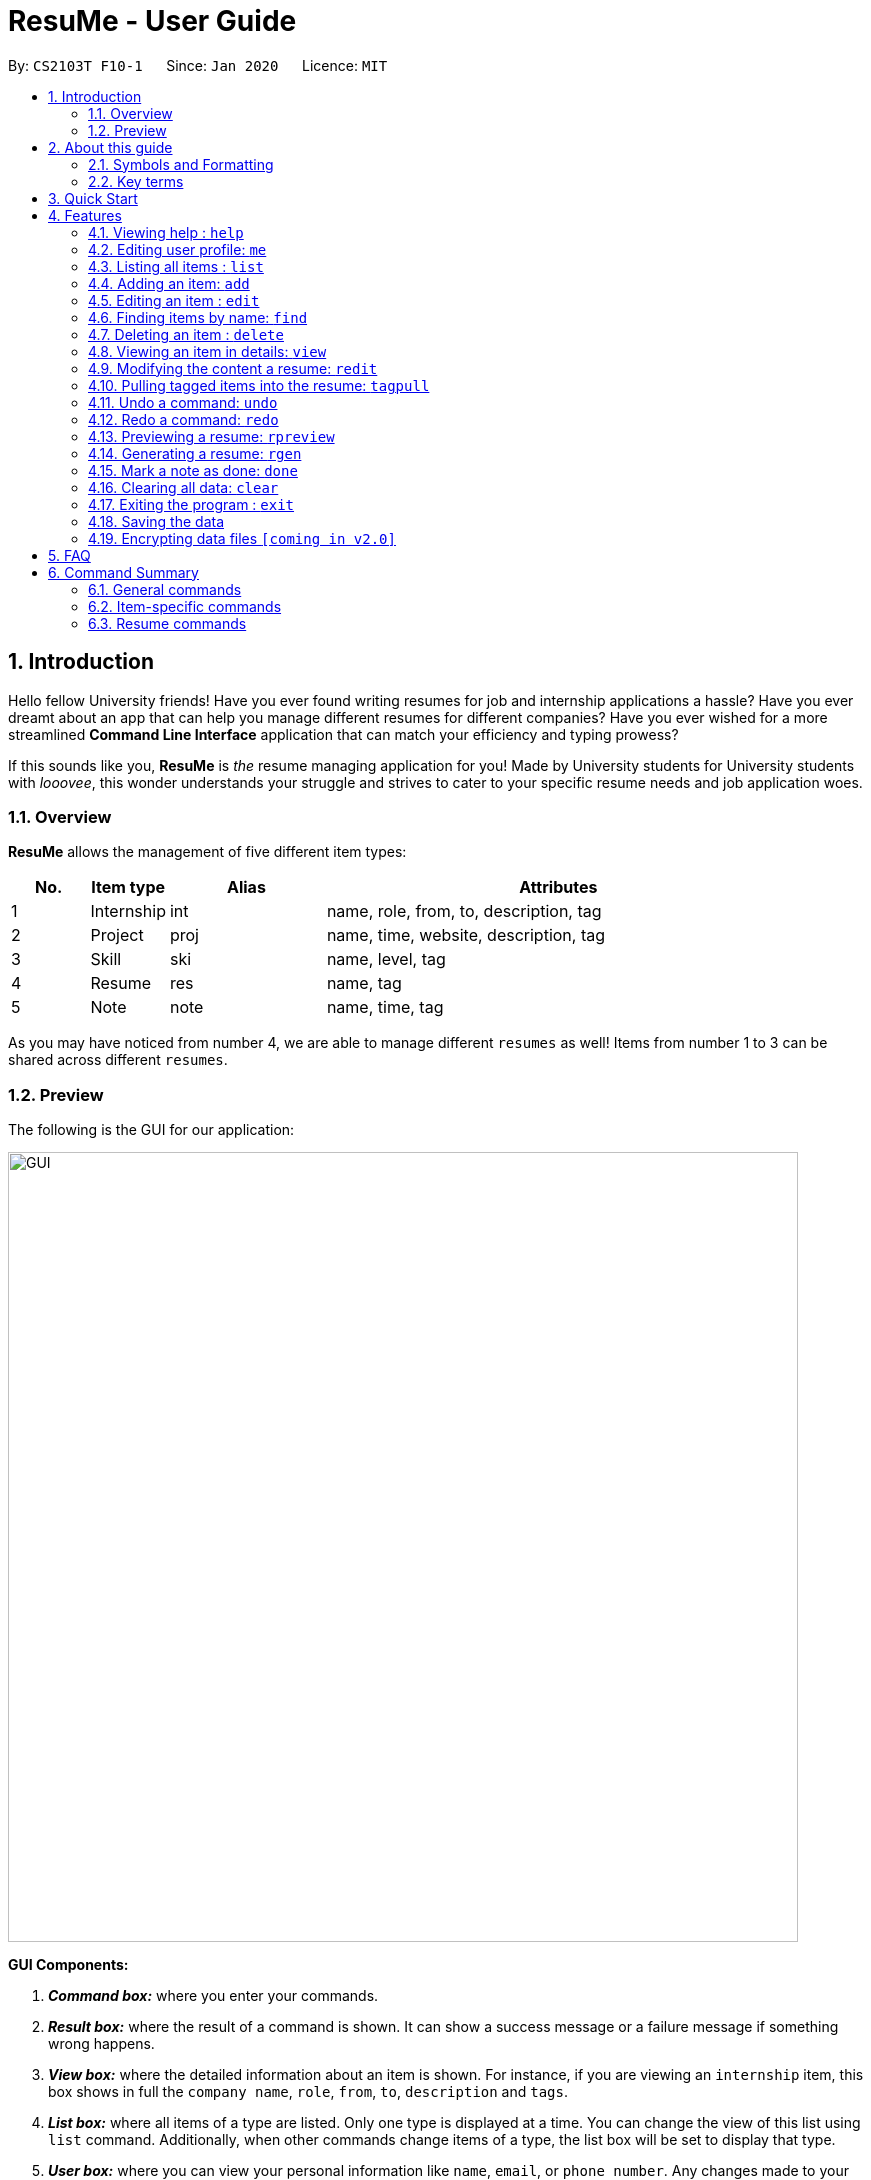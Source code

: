 = ResuMe - User Guide
:site-section: UserGuide
:toc:
:toc-title:
:toc-placement: preamble
:sectnums:
:imagesDir: images
:stylesDir: stylesheets
:xrefstyle: full
:experimental:
:icons: font
ifdef::env-github[]
:tip-caption: :bulb:
:note-caption: :information_source:
:warning-caption: :warning:
endif::[]
:repoURL: https://github.com/AY1920S2-CS2103T-F10-1/main

By: `CS2103T F10-1`      Since: `Jan 2020`      Licence: `MIT`

// tag::intro-para[]
== Introduction

Hello fellow University friends! Have you ever found writing resumes
for job and internship applications a hassle? Have you ever dreamt about
an app that can help you manage different resumes for different companies?
Have you ever wished for a more streamlined *Command Line Interface*
application that can match your efficiency and typing prowess?

If this sounds like you, *ResuMe* is _the_ resume managing application for you!
Made by University students for University students with _looovee_, this wonder
understands your struggle and strives to cater to your specific resume needs
and job application woes.

// end::intro-para[]

=== Overview
*ResuMe* allows the management of five different item types:

[source,sh]
[cols="^.^10%,^.^10%,^.^20%,.^60%",options="header",]
|=======================================================================
|No. |Item type |Alias |Attributes
|1 |Internship |int |name, role, from, to, description, tag

|2 |Project |proj |name, time, website, description, tag

|3 |Skill |ski |name, level, tag

|4 |Resume |res |name, tag

|5 |Note |note |name, time, tag
|=======================================================================

As you may have noticed from number 4, we are able to manage different `resumes` as well!
Items from number 1 to 3 can be shared across different `resumes`.

=== Preview
The following is the GUI for our application:

image::GUI.png[width="790"]

====
*GUI Components:*

. *_Command box:_* where you enter your commands.

. *_Result box:_* where the result of a command is shown. It can show a success message or a failure
message if something wrong happens.

. *_View box:_* where the detailed information about an item is shown. For instance, if you are viewing an
`internship` item, this box shows in full the `company name`, `role`, `from`, `to`, `description` and `tags`.

. *_List box:_* where all items of a type are listed. Only one type is displayed at a time. You can change
the view of this list using `list` command. Additionally, when other commands change items of a type,
the list box will be set to display that type.

. *_User box:_* where you can view your personal information like `name`, `email`, or `phone number`. Any changes made
to your user profile will be automatically reflected here.
====

Interested? Jump to <<Quick Start>> to get started. Enjoy!

// tag::guide[]

== About this guide
Our aim when writing this document is to help you - a new user - get started with *ResuMe* as quickly as possible.
The guide features all the available commands, their syntax, as well as specific examples for illustration.

This section is, well... a guide on how to use this guide :) We will be explaining some of the symbols and formatting used, key terms,
as well notes and tips for a better user experience.

=== Symbols and Formatting
Most of us are visual learners, and we figured, what is a better way to present information than using some shapes and colours?

[width="100%",cols="^.^20%,80%",options="header",]
|=======================================================================
|Symbol / Format|Explanation
|icon:info-circle[role="blue"] | Important information to take note
|icon:lightbulb-o[role="yellow"] | Tips
|icon:exclamation-triangle[role="red"] | Warnings on potential misuse
|`consola font` | Keywords representing an `item type` or their `parameters`, or a `command` that could be executed
|=======================================================================

=== Key terms
You will come across these little guys a lot in this document, so let's get to know them first!
[width="100%",cols="^.^20%,80%",options="header",]
|=======================================================================
|Term |Explanation
|`type` | Consisting of five different types: `internship`, `project`, `skill`, `resume` and `note`
|`item` | An item stored in the application, which could be any one of the five types above
|`command` | A line of text that you could type into the command box and execute
|`parameter` | Specific information about an `item` supplied by you
|`index` | The position of the `item` in the currently displayed list
|=======================================================================

// end::guide[]

== Quick Start

.  Ensure you have Java `11` or above installed in your Computer.
.  Download the latest `resumebook.jar` link:{repoURL}/releases[here].
.  Copy the file to the folder you want to use as the home folder for your *ResuMe* application.
.  Double-click the file to start the app. The GUI should appear in a few seconds.
+
image::Ui.png[width="790"]
+
.  Type a command in the command box and press kbd:[Enter] to execute it. +
e.g. typing *`help start`* and pressing kbd:[Enter] will open the help window for getting started.
.  Try out these example commands:

* **`list`**`i/ res` : lists all `resumes`.
* **`add`**`i/ res n/ Software Engineering Resume #/ SE #/ frontend`: adds a `resume` named `Software Engineering Resume`
with `tags` _"SE"_ and _"frontend"_.
* **`delete`**`1 i/ res` : deletes the 1st `resume` shown in the resume list.
* *`exit`* : exits the app.

.  Refer to <<Features>> for details of each command.

== Features

====
*Command Format*

* Words in `UPPER_CASE` are the parameters to be supplied by you. +
For example, in `add i/ TYPE n/ NAME`, `TYPE` and `NAME` are parameters which can be customised to be `add i/ proj n/ Orbital`.
* Parameters in square brackets are optional. +
 For example, `n/ NAME [#/TAG]` can be used as `n/ Orbital #/ SE` or as `n/ Orbital`.
* Parameters with `…` after them can be used multiple times including zero times. +
 For example, `[#/ TAG]...` can be used as:
** (i.e. 0 times)
** `#/ SE`
** `#/ SE #/ frontend` etc.
* Parameters can be in any order. +
 For example, if the command specifies `n/ NAME p/ PHONE_NUMBER`, `p/ PHONE_NUMBER n/ NAME` is also acceptable.
====

// tag::help[]
=== Viewing help : `help`

Lists out the function and usage of each command.
====
*Format:* `help OPTION`
====

There are two possible `help` options that you can choose from, as shown in the table below:
[width="100%",cols="^.^15%,^.^15%,70%",options="header",]
|=======================================================================
|Option |Format |Result
|command |`help command` |Opens a pop-up window with a summary of available commands, their syntax and usages.
|start |`help start` |Opens a pop-up window with detailed guide on how to get started.
|=======================================================================

These are screenshots of the two pop-up windows:

image::helpCommand.png[width="790"]

image::helpStart.png[width="790"]

// end::help[]

{ start of `me` section written by: Nham Quoc Hung }

// tag::me[]
=== Editing user profile: `me`

You can edit your display profile here! It will then be updated accordingly in the user profile area. Feel free to edit only one or multiple fields at a time :)

====
*Format:* `me [dp/ FILE_PATH] [n/ NAME] [d/ DESCRIPTION] [p/ PHONE_NUMBER] [e/ EMAIL] [g/ GITHUB] [u/ UNIVERSITY] [m/ MAJOR] [f/ FROM] [t/ TO] [c/ CURRENT_CAP MAX_CAP]`
====

[NOTE]
A user profile contains the following fields: `Display Picture`, `Name`, `Description`, `Phone`, `Email`, `Github`, `University`, `Major`, `From`, `To`, `CAP`.

*Example 1:* Update user profile details +

Try typing in the command box this command:

`me n/ My Name p/ 12345678 e/ test@gmail.com d/ I like solving problems and creating things! g/ mygithub u/ NUS m/ CS f/ 08-2018 t/ 05-2022 c/ 5.0 5.0`

*Outcome:*

The user profile area will be swiftly updated to showcase all your essential information:

image::ug.png[width="450"]

*Example 2:* Update user profile picture

Now, let's make your profile even more customisable. Follow the steps in one of these two links below if you do not know how to copy an full file path from your computer.

. Mac: https://osxdaily.com/2013/06/19/copy-file-folder-path-mac-os-x/

. Windows: https://www.laptopmag.com/articles/show-full-folder-path-file-explorer

Afterwards, try a command similar to the one of the two below, depending on your operating system:

`me dp/ /Users/nhamquochung/Desktop/test.png` (for Mac)

`me dp/ C:\Users\Christian J. Welly\Pictures\chrisjwelly.jpg` (for Windows)

*Outcome:*

Tada! The user profile area will be updated to display your beautiful picture:

image::ugu.png[width="450"]

// end::me[]

{ end of `me` section written by: Nham Quoc Hung }

// tag::list[]
=== Listing all items : `list`

Lists items in the storage.

====
*Format:* `list i/ TYPE`
====

[TIP]
--
* Listed items are in short form, only showing their `index`, `name`, `tags` and a short summary.
To view items in full details, use <<Viewing an item in details: `view`, view>>.
* The type of items listed will light up in orange.
--

*Examples:*

* `list i/ res`
Lists all `resume` items.
+
image::ListAllResumes.png[width = "450"]

* `list i/ int`
Lists all internship items.
+
image::ListAllInternships.png[width = "450"]

* `list i/ note`
Lists all note items.
+
image::ListAllNotes.png[width = "450"]


// end::list[]

// tag::add[]
=== Adding an item: `add`

Adds an item to the *ResuMe* application.

====
*Format:* `add i/ TYPE n/ NAME [ATTRIBUTE/ VALUE]... [#/ TAG]...`
====

The specific command syntax could be found in the table below:

[width="100%",cols="^12%,88%",options="header",]
|=======================================================================
|Type |Format
|Internship | `add i/ int n/ COMPANY_NAME r/ ROLE f/ FROM t/ TO d/ DESCRIPTION [#/ TAG]...`

|Project |`add i/ proj n/ PROJECT_NAME t/ TIME w/ WEBSITE d/ DESCRIPTION [#/ TAG]...`

|Skill |`add i/ ski n/ SKILL_NAME l/ LEVEL [#/ TAG]...`

|Resume |`add i/ res n/ RESUME_NAME [#/ TAG]...`

|Note |`add i/ note n/ NOTE_NAME t/ TIME [#/ TAG]...`
|=======================================================================

[NOTE]
--
* An item could have any number of tags _(including 0)_.
* There are three possible levels for a `skill` item: `ADVANCED`, `INTERMEDIATE` and `BASIC`.
* A newly added note will be automatically marked as `undone`.
--
[TIP]
The description of an item could be written in one paragraph (with *full stop* and a *space* after each sentence).
These sentences, when exported to `.pdf` format, will be automatically shown as individual bullet points!
_(refer to <<Generating a resume: `rgen`, rgen>> for more details)_

*Example:* Try typing in the command box these two commands one by one!

. `list i/ proj`
. `add i/ proj n/ Duke t/ 06-2020 w/ abc.github.io d/ For a little module named CS2103T. #/ java #/ tech`

*Outcome:*

. All `project` items are listed in the list box.
+
image::ListProject.png[width="790"]
. A new `project` item named `Duke` with the specified fields is added. This item is automatically reflected in the list box.
+
image::AddDukeProject.png[width="790"]

// end::add[]

=== Editing an item : `edit`

Edits an existing item in the *ResuMe* application.

[NOTE]
`edit` is a different command from `redit`. Please visit <<FAQ, FAQ>> for more information.

====
*Format:* `edit INDEX i/ TYPE [ATTRIBUTE/ VALUE]... [#/ TAG]...`
====


[width="100%",cols="^.^16%,84%",options="header",]
|=======================================================================
|Type |Format
|Internship |`edit INDEX i/ int [n/ COMPANY_NAME] [r/ ROLE] [f/ FROM] [t/ TO] [d/ DESCRIPTION] [#/ TAG]...`

|Project |`edit INDEX i/ proj [n/ PROJECT_NAME] [t/ TIME] [w/ WEBSITE] [d/ DESCRIPTION] [#/ TAG]...`

|Skill |`edit INDEX i/ ski [n/ SKILL_NAME] [l/ LEVEL] [#/ TAG]...`

|Resume |`edit INDEX i/ res [n/ RESUME_NAME] [#/ TAG]...`

|Note |`edit INDEX i/ note [n/ NOTE_NAME] [t/ TIME] [#/ TAG]...`
|=======================================================================


*Example 1:* Try typing in the command box these two commands one by one!

. `list i/ res`
. `edit 1 i/ res n/ Software Engineering Resume #/ agile`

*Outcome:*

. All `resume` items are listed in the list box.
+
image::ListResume2.png[width="790"]
. The `resume` at index 1 has its name changed from _"Resume 2"_ to _"Software Engineering Resume"_ and its
tag set to _"agile"_.
+
image::EditResumeExample.png[width="790"]

*Example 2:* Try typing in the command box these two commands one by one!

. `list i/ ski`
. `edit 2 i/ ski l/ ADVANCED #/`

*Outcome:*

. All `skill` items are listed in the list box.
+
// TODO: add screenshot

. The `skill` at index 2 has its level changed to `ADVANCED` and all its existing tags cleared.
+
// TODO: add screenshot

// tag::find[]

{ start of `find` section written by: Nham Quoc Hung }

=== Finding items by name: `find`

Finds items of a specific `type` in the corresponding list of items whose names contain the specified keyword(s).

====
*Format:* `find KEYWORD [MORE_KEYWORDS]... i/ TYPE`
====

The specific command syntax could be found in the table below:

[width="100%",cols="^.^12%,88%",options="header",]
|=======================================================================
|Type |Format
|Internship | `find KEYWORD [MORE_KEYWORDS]... i/ int`

|Project |`find KEYWORD [MORE_KEYWORDS]... i/ proj`

|Skill |`find KEYWORD [MORE_KEYWORDS]... i/ ski`

|Resume |`find KEYWORD [MORE_KEYWORDS]... i/ res`

|Note |`find KEYWORD [MORE_KEYWORDS]... i/ note`
|=======================================================================

*Example:* Try typing in the command box these commands one by one!

. `list i/ proj`
. `find Orbital i/ proj`

*Outcome*

. All `project` items are listed in the list box. A sample project list is shown below.
+

image::list-orbital.png[width="790"]

. `Projects` whose names match keywords are listed in the list box.
+

image::find-orbital.png[width="790"]

// end::find[]

{ end of `find` section written by: Nham Quoc Hung }

// tag::delete[]

=== Deleting an item : `delete`

Deletes an item from the *ResuMe* application.

====
*Format:* `delete INDEX i/ TYPE`
====

[NOTE]
--
* The `INDEX` argument comes before the `TYPE` argument.
* Deleting an item will set the list box to display items of that type.
* All `resumes` that contain the deleted item will also be updated to reflect the change.
--

[TIP]
Use `list` command to navigate to the correct list to ensure that 1) the item exists, and 2) you know the
correct `index` for deletion. Or just fall back on `undo` if you accidentally delete the wrong item.



*Example:*

. Suppose we start with the following original list of `resumes`, as seen using the command `list i/ res`.
+

image::BeforeDeleteResumeList.png[width="790"]

. Delete the 2nd `resume` with `delete 2 i/ res` .
+

image::ResumeDelete2.png[width="790"]

. Delete the 3rd `skill` with `delete 3 i/ ski` . Do note how it is not a must for the list box to display `skills` for
deletion to proceed.
+

image::DeleteSkill3.png[width="790"]

// end::delete[]

// tag::view[]
=== Viewing an item in details: `view`

Shows the detailed view of an item.

====
*Format:* `view INDEX i/ TYPE`
====

[TIP]
Certain details of specific items, for example the `website` and `description` of a `project` can only be viewed by using this command.

*Example:* Try typing in the command box these two commands one by one!

. `list i/ proj`
. `view 2 i/ proj`

*Outcome:*

. All `project` items are listed in the list box.
+
image::ListProject2.png[width="790"]
. Full details of the `project` at index 2 are displayed in the view box. These includes details that were not shown
in the list box, such as its website (_"abc.github.io"_) and its description (_"For a little module named CS2103T"_).
+
image::ViewDukeProject.png[width="790"]

// end::view[]

// tag::redit[]
=== Modifying the content a resume: `redit`
Modifies the content of a `resume` to contain the items specified in the command.

[NOTE]
`redit` is a different command from `edit`. Please visit <<FAQ, FAQ>> for more information.

====
*Format:* `redit RESUME_INDEX TYPE/ [ITEM_INDEX...] [MORE_TYPE/ [ITEM_INDEX...]]`
====

[TIP]
If you find it a hassle to manually enter items into the `resume`, you can consider using <<Pulling tagged items into the resume: `tagpull`, tagpull>>!

* For each `TYPE`, existing items will be updated to the input items.
* You can add multiple items of a certain type to a `resume` by chaining
`ITEM_INDEX` after `TYPE/`. +
  For example `proj/ 3 6`, will add `project` item of indices 3 and 6 to the `resume`.
* You can remove all items of type `TYPE` by typing `TYPE/` without specifying any `ITEM_INDEX` after it.

*Example 1:*

`redit 1 int/ 1 proj/ 1 ski/ 1 2`

*Outcome:*

The content of the `resume` at index 1 is modified. The `resume` now contains the `internship` item at index 1,
`project` item at index 1, and `skill` items at indices 1 and 2. The following screenshot illustrates what happens in the list box:

image::ReditAddIntoResume.png[AddIntoResume,442,337]

*Example 2:*

`redit 1 int/ proj/ ski/`

*Outcome:*

The content of the `resume` at index 1 is modified and now contains no `internship`, `project` or `skill` items.
The following screenshot illustrates what happens to the list box:

image::ReditRemoveEverything.png[RemoveEverything,442,337]

*Example 3:*

`redit 1 int/ 1 proj/ ski/ 2`

*Outcome:*

The content of the `resume` at index 1 is modified and now contains `internship` item at index 1, no `project` items,
and `skill` item at index 2. The following screenshot illustrates what can happen.

__(take note that initially the `resume` may contain an entirely different set of items)__

image::ReditWantSomeThings.png[WantSomeThings,442,337]

// end::redit[]

// tag::tagpull[]
=== Pulling tagged items into the resume: `tagpull`

Pull the `Internship`, `Project` and `Skill` items with the specified tag(s) into a `resume`.

====
*Format:* `tagpull INDEX [#/ TAG]`
====

[NOTE]
This command does not remove items from the `resume` and will add items on top of the existing items.

*Example 1:*

`tagpull 1 #/ tech`

*Outcome:*

The `resume` at index 1 is modified. On top of the existing items, all `internship`, `project`, and `skill` items with
the tag `tech` are added into the `resume`.

// TODO: add screenshot

*Example 2:*

`tagpull 2 #/ tech frontend`

*Outcome:*

The `resume` at index 2 is modified. On top of the existing items, all `internship`, `project`, and `skill` items with
either the tag `tech` or `frontend` are added into the `resume`.

// TODO: add screenshot

// end::tagpull[]

// tag::undo[]

=== Undo a command: `undo`

Undoes the previous command and restores the state of the application to before that command is performed.

====
*Format:* `undo`
====

[NOTE]
--
* An `undo` is done per command and not change.

* Commands that can be undone are: `add`, `delete`, `edit`, `redit`, `tagpull` and `me`.

* Commands that make no change to the application state, like `list`, `view`, `find`, `rpreview` or `rgen`, cannot be undone.

* Successive `undo` commands will bring the application further back, until there is no more change to `undo`.

* You cannot `undo` if there is no previous state to return to.
--

*Example:*

. Suppose we hate Java and therefore want to delete it from the list of skills using a `delete 2 i/ ski` command. We
also do a `list i/ proj` to switch to viewing projects because this is how staging for an example works.
+

image::deleteJava_beforeUndo.png[width="790"]
+

image::beforeUndo_switchToProj.png[width="790"]

. But Stockholm's syndrome kicks in and we decide that Java has its merits, so we revert our action with `undo`.
Voila, Java is back, and our list box now displays skills.
+

image::postUndo_JavaIsBack.png[width="790"]

// end::undo[]

// tag::redo[]

=== Redo a command: `redo`

Reverts the most recent undone command and brings the application state to after the (re)execution
of that command.

====
*Format:* `redo`
====

[NOTE]
--
* A redo is done per command and not change.

* If a new `add`, `delete`, `edit`, `redit`, `tagpull` or `me` command is performed after an `undo`,
then all `redo` states will be deleted and you will not be able to go to these states.

* You cannot `redo` if there is no forward state to go to.
--

*Example:*

After with the Java deletion incidence in the previous section (on `undo`), we decide that the merits of Java
do not warrant the pain that comes along with it and so we want to use `redo` our original choice . Afterwards, Java is
once again removed from our life.

image::redo_success.png[width="790"]

// end::redo[]

// tag::rpreview[]
=== Previewing a resume: `rpreview`

Previews a `resume` in text format in a pop-up window.

====
*Format:* `rpreview INDEX`
====

[NOTE]
--
* `INDEX` is the index of the `resume` seen when `list i/res` is called.
* `description` of `internship` and `project` is automatically separated into bullet points when the program detects full sentences.
--

*Example:* Let's try out the following commands!

. `list i/ res`
. `rpreview 2`

*Outcome:*

. The first command lists out all `resumes`. Assuming that you want to preview the second `resume` in the list box.
+
image::ListResumeRPreview.png[width="790"]

. The second command will preview the `resume` at index 2 named "Software Engineering". A pop-up window will be opened,
featuring a text-based view of the content of "Software Engineering". The screenshots of the results are as shown below:
+
image::RPreview.png[width = "790"]
image::RPreviewIndexTwo.png[width = "790"]

// end::rpreview[]

// tag::rgen[]

=== Generating a resume: `rgen`
Generates a `.pdf` file from an existing `resume` stored inside the application at the specified index.

====
*Format:* `rgen INDEX [n/ FILE_NAME]`
====

* A valid `INDEX` is a positive integer that identifies an existing `resume`.
* The exported `.pdf` file
will be located in the same folder as the application `.jar` file.

[TIP]
It is optional to specify a `FILE_NAME` for the .pdf file.
If no name is specified, the filename will be set, by default, to the name of the generated `Resume`.

*Example:* Let's try out the following commands!

. `list i/ res`
. `rgen 1 n/ My Resume`

*Outcome:*

. The first command lists out all `resumes`. Assuming that you want to generate the first `resume` in the list box.
+
image::ListResume.PNG[width="790"]

. The second command generates a `My Resume.pdf` file from the specified resume. The screenshots of what happened are as below:
+
image::GenerateResume.PNG[width="790"]
image::PdfFile.PNG[width="790"]

// end::rgen[]

{ start of `done` section written by: Nham Quoc Hung }

// tag::done[]
=== Mark a note as done: `done`
Mark a `Note` at a specific index from the current note list as `done`.

====
*Format:* `done INDEX`
====

* A valid `INDEX` is a positive integer that identifies an existing `note`.

*Example:* Let's try out the following commands!

. `list i/ note`

. `done 1`

*Outcome:*

. The first command lists out all `notes`. Assuming that you want to mark the first `note` in the list as `done`.
+
image::ListAllNotes.png[width="790"]

. The second command marks this `note` as done, by updating the tick box.
+
image::note-done.png[width="790"]
// end::done[]

{ end of `done` section written by: Nham Quoc Hung }

// tag::clear[]

=== Clearing all data: `clear`
Clears all data from *ResuMe*. Empties all data in the resume book, user information is replaced with default user information.

====
*Format:* `clear`
====

[NOTE]
This command can be undone.

// end::clear[]

{ start of `exit` section written by: Nham Quoc Hung }

// tag::exit[]

=== Exiting the program : `exit`

Exits from *ResuMe*.

====
*Format:* `exit`
====

// end::exit[]

{ end of `exit` section written by: Nham Quoc Hung }

=== Saving the data
*ResuMe* data is saved in the hard disk automatically after any command
that changes the data. There is no need to save manually.

=== Encrypting data files `[coming in v2.0]`
_{explain how the user can enable/disable data encryption}_
// end::dataencryption[]

== FAQ

____
*Q:* What is the difference between `redit` and `edit i/res`? +

*A:* `redit` is used when you want to edit the content of a `resume`, in other words, add or remove certain items
from that `resume`. Meanwhile, `edit i/res` is used when you want to edit attributes of the `resume`, like its `name` or `tags`.
____

____
*Q:* How do I transfer my data to another Computer? +

*A:* Install the app in the other Computer and overwrite the empty data
file created with the data file of your *ResuMe* folder in the current Computer.
____

== Command Summary

This is a summary of all available commands for your reference.

=== General commands
These are commands that either do not affect any items, or can be applied to all item types.
[source,sh]
[cols="^.^20%,.^80%",options="header"]
|=======================================================================

| Command | Format

| Help  | `help`
| Me | `me [dp/ FILE_PATH] [n/ NAME] [d/ DESCRIPTION] [p/ PHONE_NUMBER] [e/ EMAIL] [g/ GITHUB] [u/ UNIVERSITY] [m/ MAJOR] [f/ FROM] [t/ TO] [c/ CURRENT_CAP MAX_CAP]`
| List | `list i/ TYPE`
| View | `view INDEX i/ TYPE`
| Find | `find KEYWORD [MORE_KEYWORDS]... i/ TYPE`
| Delete | `delete INDEX i/ TYPE`
| Undo | `undo`
| Redo | `redo`
| Clear | `clear`
| Exit | `exit`

|=======================================================================

=== Item-specific commands

These are commands whose format varies depending on item type.

[source,sh]
[cols="^.^5%,.^15%,80%",options="header"]
|=======================================================================

| Command | Type | Format

.5+| Add |Internship | `add i/ int n/ COMPANY_NAME r/ ROLE f/ FROM t/ TO d/ DESCRIPTION [#/ TAG]...`
|Project |`add i/ proj n/ PROJECT_NAME t/ TIME w/ WEBSITE d/ DESCRIPTION [#/ TAG]...`
|Skill |`add i/ ski n/ SKILL_NAME l/ LEVEL [#/ TAG]...`
|Resume |`add i/ res n/ RESUME_NAME [#/ TAG]...`
|Note |`add i/ note n/ NOTE_NAME t/ TIME [#/ TAG]...`

.5+| Edit |Internship | `edit i/ int [n/ COMPANY_NAME] [r/ ROLE] [f/ FROM] [t/ TO] [d/ DESCRIPTION] [#/ TAG]...`
|Project |`edit i/ proj [n/ PROJECT_NAME] [t/ TIME] [w/ WEBSITE] [d/ DESCRIPTION] [#/ TAG]....`
|Skill |`edit i/ ski [n/ SKILL_NAME] [l/ LEVEL] [#/ TAG]....`
|Resume |`edit i/ res [n/ RESUME_NAME] [#/ TAG]...`
|Note |`add i/ note [n/ NOTE_NAME] [t/ TIME] [#/ TAG]...`

|=======================================================================

=== Resume commands
These are commands specific to `resume` items.
[source,sh]
[cols="^.^20%,.^80%",options="header"]
|=======================================================================

| Command | Format

| Edit Resume | `redit RESUME_INDEX TYPE/ [ITEM_ID...] [MORE_TYPE/ [ITEM_ID...]]`
| Preview Resume | `rpreview RESUME_INDEX`
| Generate Resume | `rgen RESUME_INDEX`

|=======================================================================
